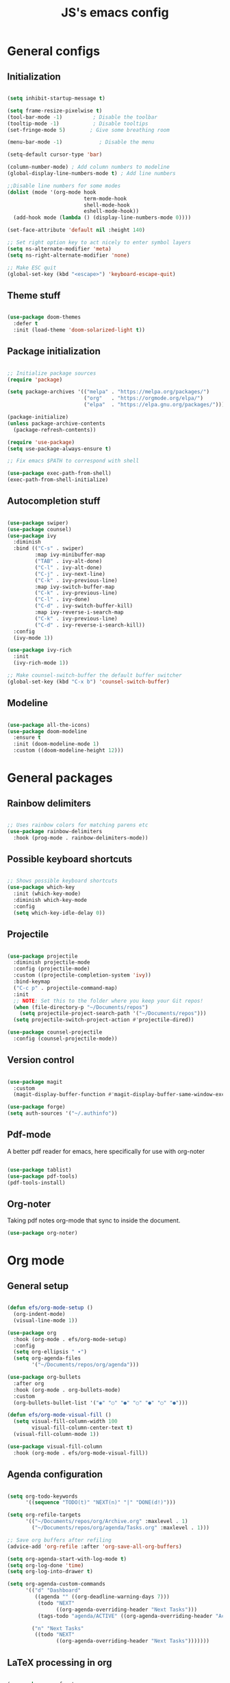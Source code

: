 #+TITLE: JS's emacs config
#+PROPERTY: header-args :tangle ./init.el

* General configs
** Initialization
#+begin_src emacs-lisp

  (setq inhibit-startup-message t)

  (setq frame-resize-pixelwise t)
  (tool-bar-mode -1)          ; Disable the toolbar
  (tooltip-mode -1)           ; Disable tooltips
  (set-fringe-mode 5)        ; Give some breathing room

  (menu-bar-mode -1)            ; Disable the menu

  (setq-default cursor-type 'bar)

  (column-number-mode) ; Add column numbers to modeline
  (global-display-line-numbers-mode t) ; Add line numbers

  ;;Disable line numbers for some modes
  (dolist (mode '(org-mode hook
                           term-mode-hook
                           shell-mode-hook
                           eshell-mode-hook))
    (add-hook mode (lambda () (display-line-numbers-mode 0))))

  (set-face-attribute 'default nil :height 140)

  ;; Set right option key to act nicely to enter symbol layers
  (setq ns-alternate-modifier 'meta)
  (setq ns-right-alternate-modifier 'none)

  ;; Make ESC quit
  (global-set-key (kbd "<escape>") 'keyboard-escape-quit)

#+end_src

** Theme stuff
#+begin_src emacs-lisp

  (use-package doom-themes
    :defer t
    :init (load-theme 'doom-solarized-light t))

#+end_src

** Package initialization
#+begin_src emacs-lisp

  ;; Initialize package sources
  (require 'package)

  (setq package-archives '(("melpa" . "https://melpa.org/packages/")
                           ("org"   . "https://orgmode.org/elpa/")
                           ("elpa"  . "https://elpa.gnu.org/packages/")))

  (package-initialize)
  (unless package-archive-contents
    (package-refresh-contents))

  (require 'use-package)
  (setq use-package-always-ensure t)

  ;; Fix emacs $PATH to correspond with shell  

  (use-package exec-path-from-shell)
  (exec-path-from-shell-initialize)

#+end_src

** Autocompletion stuff
#+begin_src emacs-lisp

  (use-package swiper)
  (use-package counsel)
  (use-package ivy
    :diminish
    :bind (("C-s" . swiper)
           :map ivy-minibuffer-map
           ("TAB" . ivy-alt-done)
           ("C-l" . ivy-alt-done)
           ("C-j" . ivy-next-line)
           ("C-k" . ivy-previous-line)
           :map ivy-switch-buffer-map
           ("C-k" . ivy-previous-line)
           ("C-l" . ivy-done)
           ("C-d" . ivy-switch-buffer-kill)
           :map ivy-reverse-i-search-map
           ("C-k" . ivy-previous-line)
           ("C-d" . ivy-reverse-i-search-kill))
    :config
    (ivy-mode 1))

  (use-package ivy-rich
    :init
    (ivy-rich-mode 1))

  ;; Make counsel-switch-buffer the default buffer switcher
  (global-set-key (kbd "C-x b") 'counsel-switch-buffer)

#+end_src

** Modeline
#+begin_src emacs-lisp

  (use-package all-the-icons)
  (use-package doom-modeline
    :ensure t
    :init (doom-modeline-mode 1)
    :custom ((doom-modeline-height 12)))

#+end_src


* General packages
** Rainbow delimiters
#+begin_src emacs-lisp

  ;; Uses rainbow colors for matching parens etc
  (use-package rainbow-delimiters
    :hook (prog-mode . rainbow-delimiters-mode))

#+end_src

** Possible keyboard shortcuts
#+begin_src emacs-lisp

  ;; Shows possible keyboard shortcuts
  (use-package which-key
    :init (which-key-mode)
    :diminish which-key-mode
    :config
    (setq which-key-idle-delay 0))

 #+end_src

** Projectile
#+begin_src emacs-lisp

  (use-package projectile
    :diminish projectile-mode
    :config (projectile-mode)
    :custom ((projectile-completion-system 'ivy))
    :bind-keymap
    ("C-c p" . projectile-command-map)
    :init
    ;; NOTE: Set this to the folder where you keep your Git repos!
    (when (file-directory-p "~/Documents/repos")
      (setq projectile-project-search-path '("~/Documents/repos")))
    (setq projectile-switch-project-action #'projectile-dired))

  (use-package counsel-projectile
    :config (counsel-projectile-mode))

#+end_src

** Version control
#+begin_src emacs-lisp

  (use-package magit
    :custom
    (magit-display-buffer-function #'magit-display-buffer-same-window-except-diff-v1))

  (use-package forge)
  (setq auth-sources '("~/.authinfo"))

#+end_src

** Pdf-mode
A better pdf reader for emacs, here specifically for use with org-noter
#+begin_src emacs-lisp

  (use-package tablist)
  (use-package pdf-tools)
  (pdf-tools-install)

#+end_src

** Org-noter
Taking pdf notes org-mode that sync to inside the document.
#+begin_src emacs-lisp
  (use-package org-noter)
#+end_src


* Org mode
** General setup
#+begin_src emacs-lisp

  (defun efs/org-mode-setup ()
    (org-indent-mode)
    (visual-line-mode 1))

  (use-package org
    :hook (org-mode . efs/org-mode-setup)
    :config
    (setq org-ellipsis " ▾")
    (setq org-agenda-files
          '("~/Documents/repos/org/agenda")))

  (use-package org-bullets
    :after org
    :hook (org-mode . org-bullets-mode)
    :custom
    (org-bullets-bullet-list '("◉" "○" "●" "○" "●" "○" "●")))

  (defun efs/org-mode-visual-fill ()
    (setq visual-fill-column-width 100
          visual-fill-column-center-text t)
    (visual-fill-column-mode 1))

  (use-package visual-fill-column
    :hook (org-mode . efs/org-mode-visual-fill))

#+end_src

** Agenda configuration
#+begin_src emacs-lisp

  (setq org-todo-keywords
        '((sequence "TODO(t)" "NEXT(n)" "|" "DONE(d!)")))

  (setq org-refile-targets
        '(("~/Documents/repos/org/Archive.org" :maxlevel . 1)
          ("~/Documents/repos/org/agenda/Tasks.org" :maxlevel . 1)))

  ;; Save org buffers after refiling
  (advice-add 'org-refile :after 'org-save-all-org-buffers)

  (setq org-agenda-start-with-log-mode t)
  (setq org-log-done 'time)
  (setq org-log-into-drawer t)

  (setq org-agenda-custom-commands
        '(("d" "Dashboard"
           ((agenda "" ((org-deadline-warning-days 7)))
            (todo "NEXT"
                  ((org-agenda-overriding-header "Next Tasks")))
            (tags-todo "agenda/ACTIVE" ((org-agenda-overriding-header "Active Projects")))))
	
          ("n" "Next Tasks"
           ((todo "NEXT"
                  ((org-agenda-overriding-header "Next Tasks")))))))
#+end_src

** LaTeX processing in org
#+begin_src emacs-lisp

  (use-package org-fragtog
    :init (add-hook 'org-mode-hook 'org-fragtog-mode))

  (setq org-preview-latex-process-alist
        '(
         (dvipng
          :programs ("latex" "dvipng")
          :description "dvi > png"
          :message "you need to install the programs: latex and dvipng."
          :image-input-type "dvi"
          :image-output-type "png"
          :image-size-adjust (1.0 . 1.0)
          :latex-compiler ("latex -interaction nonstopmode -output-directory %o %f")
          :image-converter ("dvipng -D %D -T tight -o %O %f"))))

  (setq org-format-latex-options (plist-put org-format-latex-options :scale 2.0))
#+end_src

** Minor extensions
*** Anki-editor
#+begin_src emacs-lisp

  (use-package anki-editor)

#+end_src

** Capture templates
#+begin_src emacs-lisp

  (setq org-capture-templates
        `(("t" "Tasks / Projects")
          ("tt" "Task" entry (file+olp "~/Documents/repos/org/agenda/Tasks.org" "Inbox")
           "* TODO %?\n  %U\n  %a\n  %i" :empty-lines 1)
	
          ("j" "Journal Entries")
          ("jj" "Journal" entry
           (file+olp+datetree "~/Documents/repos/org/Journal.org")
           "\n* %<%I:%M %p> - Journal :journal:\n\n%?\n\n"
           ;; ,(dw/read-file-as-string "~/Notes/Templates/Daily.org")
           :clock-in :clock-resume
           :empty-lines 1)))

  (define-key global-map (kbd "C-c j")
    (lambda () (interactive) (org-capture nil "jj")))

#+end_src

** Babel configuration
*** Initialization
#+begin_src emacs-lisp

(org-babel-do-load-languages
 'org-babel-load-languages
 '((emacs-lisp . t)
   (python . t)))

(setq org-confirm-babel-evaluate nil)
(require 'org-tempo)

(add-to-list 'org-structure-template-alist '("sh" . "src shell"))
(add-to-list 'org-structure-template-alist '("el" . "src emacs-lisp"))
(add-to-list 'org-structure-template-alist '("py" . "src python"))

#+end_src

*** Auto-tangle Configuration files
#+begin_src emacs-lisp

  ;; Automatically tangle our Emacs.org config file when we save it
  (defun efs/org-babel-tangle-config ()
    (when (string-equal (buffer-file-name)
                        (expand-file-name "~/.emacs.d/init.org"))
      ;; Dynamic scoping to the rescue
      (let ((org-confirm-babel-evaluate nil))
        (org-babel-tangle))))

  (add-hook 'org-mode-hook (lambda () (add-hook 'after-save-hook #'efs/org-babel-tangle-config)))

#+end_src


